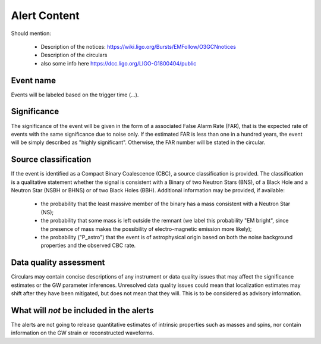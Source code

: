 Alert Content
=============

Should mention:

  * Description of the notices: https://wiki.ligo.org/Bursts/EMFollow/O3GCNnotices
  * Description of the circulars
  * also some info here https://dcc.ligo.org/LIGO-G1800404/public



Event name
----------

Events will be labeled based on the trigger time (...).


Significance
------------

The significance of the event will be given in the form of a associated False Alarm Rate (FAR), that is the expected rate of events with the same significance due to noise only. If the estimated FAR is less than one in a hundred years, the event will be simply described as "highly significant". Otherwise, the FAR number will be stated in the circular.

Source classification
---------------------

If the event is identified as a Compact Binary Coalescence (CBC), a source classification is provided. The classification is a qualitative statement whether the signal is consistent with a Binary of two Neutron Stars (BNS), of a Black Hole and a Neutron Star (NSBH or BHNS) or of two Black Holes (BBH). Additional information may be provided, if available: 

  * the probability that the least massive member of the binary has a mass consistent with a Neutron Star (NS);
  * the probability that some mass is left outside the remnant (we label this probability "EM bright", since the presence of mass makes the possibility of electro-magnetic emission more likely);
  * the probability ("P_astro") that the event is of astrophysical origin based on both the noise background properties and the observed CBC rate.

Data quality assessment
-----------------------

Circulars may contain concise descriptions of any instrument or data quality issues that may affect the significance estimates or the GW parameter inferences. Unresolved data quality issues could mean that localization estimates may shift after they have been mitigated, but does not mean that they will. This is to be considered as advisory information.

What will *not* be included in the alerts
-----------------------------------------

The alerts are not going to release quantitative estimates of intrinsic properties such as masses and spins, nor contain information on the GW strain or reconstructed waveforms. 
